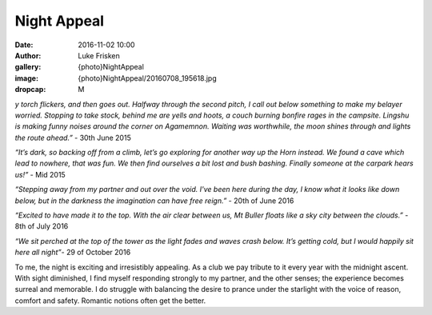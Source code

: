 Night Appeal
============

:date: 2016-11-02 10:00
:author: Luke Frisken
:gallery: {photo}NightAppeal
:image: {photo}NightAppeal/20160708_195618.jpg
:dropcap: M

*y torch flickers, and then goes out. Halfway through the second pitch, I call out below something to make my belayer worried. Stopping to take stock, behind me are yells and hoots, a couch burning bonfire rages in the campsite. Lingshu is making funny noises around the corner on Agamemnon.  Waiting was worthwhile, the moon shines through and lights the route ahead.”* - 30th June 2015

*“It’s dark, so backing off from a climb, let’s go exploring for another way up the Horn instead. We found a cave which lead to nowhere, that was fun. We then find ourselves a bit lost and bush bashing. Finally someone at the carpark hears us!”* - Mid 2015

*“Stepping away from my partner and out over the void. I've been here during the day, I know what it looks like down below, but in the darkness the imagination can have free reign.”* - 20th of June 2016

*“Excited to have made it to the top. With the air clear between us, Mt Buller floats like a sky city between the clouds.”* - 8th of July 2016

*“We sit perched at the top of the tower as the light fades and waves crash below. It’s getting cold, but I would happily sit here all night”*- 29 of October 2016

To me, the night is exciting and irresistibly appealing. As a club we pay tribute to it every year with the midnight ascent. With sight diminished, I find myself responding strongly to my partner, and the other senses; the experience becomes surreal and memorable. I do struggle with balancing the desire to prance under the starlight with the voice of reason, comfort and safety. Romantic notions often get the better.